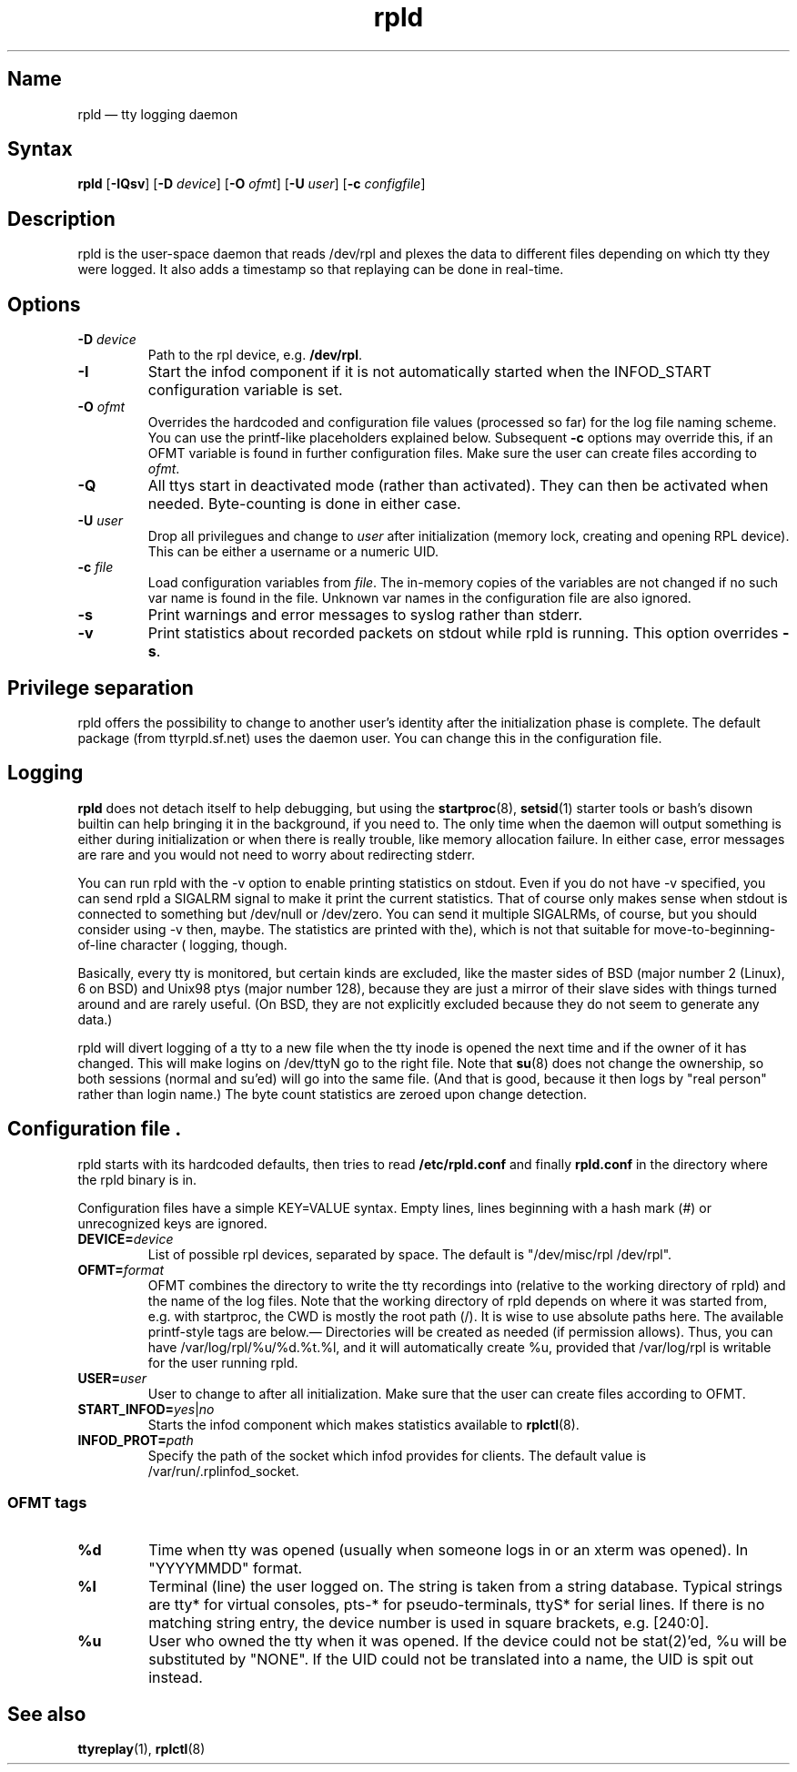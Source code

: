 .TH "rpld" "8" "2009-09-27" "ttyrpld" "tty logging daemon suite"
.SH "Name"
.PP
rpld \(em tty logging daemon
.SH Syntax
.PP
\fBrpld\fP [\fB\-IQsv\fP] [\fB\-D\fP \fIdevice\fP] [\fB\-O\fP \fIofmt\fP]
[\fB\-U\fP \fIuser\fP] [\fB\-c\fP \fIconfigfile\fP]
.SH Description
.PP
rpld is the user-space daemon that reads /dev/rpl and plexes the data to
different files depending on which tty they were logged. It also adds a
timestamp so that replaying can be done in real-time.
.SH Options
.PP
.TP
\fB\-D\fP \fIdevice\fP
Path to the rpl device, e.g. \fB/dev/rpl\fP.
.TP
\fB\-I\fP
Start the infod component if it is not automatically started when the
INFOD_START configuration variable is set.
.TP
\fB\-O\fP \fIofmt\fP
Overrides the hardcoded and configuration file values (processed so far) for
the log file naming scheme. You can use the printf-like placeholders explained
below. Subsequent \fB\-c\fP options may override this, if an OFMT variable is
found in further configuration files. Make sure the user can create files
according to \fIofmt\fP.
.TP
\fB\-Q\fP
All ttys start in deactivated mode (rather than activated). They can then be
activated when needed. Byte-counting is done in either case.
.TP
\fB\-U\fP \fIuser\fP
Drop all privilegues and change to \fIuser\fP after initialization (memory lock,
creating and opening RPL device). This can be either a username or a numeric
UID.
.TP
\fB\-c\fP \fIfile\fP
Load configuration variables from \fIfile\fP. The in-memory copies of the
variables are not changed if no such var name is found in the file. Unknown var
names in the configuration file are also ignored.
.TP
\fB\-s\fP
Print warnings and error messages to syslog rather than stderr.
.TP
\fB\-v\fP
Print statistics about recorded packets on stdout while rpld is running. This
option overrides \fB-s\fP.
.SH "Privilege separation"
.PP
rpld offers the possibility to change to another user's identity after the
initialization phase is complete. The default package (from ttyrpld.sf.net)
uses the daemon user. You can change this in the configuration file.
.SH "Logging"
.PP
\fBrpld\fP does not detach itself to help debugging, but using the
\fBstartproc\fP(8), \fBsetsid\fP(1) starter tools or bash's disown builtin can
help bringing it in the background, if you need to. The only time when the
daemon will output something is either during initialization or when there is
really trouble, like memory allocation failure. In either case, error messages
are rare and you would not need to worry about redirecting stderr.
.PP
You can run rpld with the \-v option to enable printing statistics on stdout.
Even if you do not have \-v specified, you can send rpld a SIGALRM signal to
make it print the current statistics. That of course only makes sense when
stdout is connected to something but /dev/null or /dev/zero. You can send it
multiple SIGALRMs, of course, but you should consider using \-v then, maybe.
The statistics are printed with the move-to-beginning-of-line character (\r),
which is not that suitable for logging, though.
.PP
Basically, every tty is monitored, but certain kinds are excluded, like the
master sides of BSD (major number 2 (Linux), 6 on BSD) and Unix98 ptys (major
number 128), because they are just a mirror of their slave sides with things
turned around and are rarely useful. (On BSD, they are not explicitly excluded
because they do not seem to generate any data.)
.PP
rpld will divert logging of a tty to a new file when the tty inode is opened
the next time and if the owner of it has changed. This will make logins on
/dev/ttyN go to the right file. Note that \fBsu\fP(8) does not change the
ownership, so both sessions (normal and su'ed) will go into the same file. (And
that is good, because it then logs by "real person" rather than login name.)
The byte count statistics are zeroed upon change detection.
.SH "Configuration file".
.PP
rpld starts with its hardcoded defaults, then tries to read
\fB/etc/rpld.conf\fP and finally \fBrpld.conf\fP in the directory where the
rpld binary is in.
.PP
Configuration files have a simple KEY=VALUE syntax. Empty lines, lines
beginning with a hash mark (#) or unrecognized keys are ignored.
.TP
\fBDEVICE=\fP\fIdevice\fP
List of possible rpl devices, separated by space. The default is "/dev/misc/rpl
/dev/rpl".
.TP
\fBOFMT=\fP\fIformat\fP
OFMT combines the directory to write the tty recordings into (relative to the
working directory of rpld) and the name of the log files. Note that the working
directory of rpld depends on where it was started from, e.g. with startproc,
the CWD is mostly the root path (/). It is wise to use absolute paths here. The
available printf-style tags are below.\(em Directories will be created as
needed (if permission allows). Thus, you can have /var/log/rpl/%u/%d.%t.%l, and
it will automatically create %u, provided that /var/log/rpl is writable for the
user running rpld.
.TP
\fBUSER=\fP\fIuser\fP
User to change to after all initialization. Make sure that the user can create
files according to OFMT.
.TP
\fBSTART_INFOD=\fP\fIyes\fP|\fIno\fP
Starts the infod component which makes statistics available to \fBrplctl\fP(8).
.TP
\fBINFOD_PROT=\fP\fIpath\fP
Specify the path of the socket which infod provides for clients. The default
value is /var/run/.rplinfod_socket.
.SS "OFMT tags"
.PP
.TP
\fB%d\fP
Time when tty was opened (usually when someone logs in or an xterm was opened).
In "YYYYMMDD" format.
.TP
\fB%l\fP
Terminal (line) the user logged on. The string is taken from a string database.
Typical strings are tty* for virtual consoles, pts-* for pseudo-terminals,
ttyS* for serial lines. If there is no matching string entry, the device number
is used in square brackets, e.g. [240:0].
.TP
\fB%u\fP
User who owned the tty when it was opened. If the device could not be
stat(2)'ed, %u will be substituted by "NONE". If the UID could not be
translated into a name, the UID is spit out instead.
.SH "See also"
.PP
\fBttyreplay\fP(1), \fBrplctl\fP(8)
